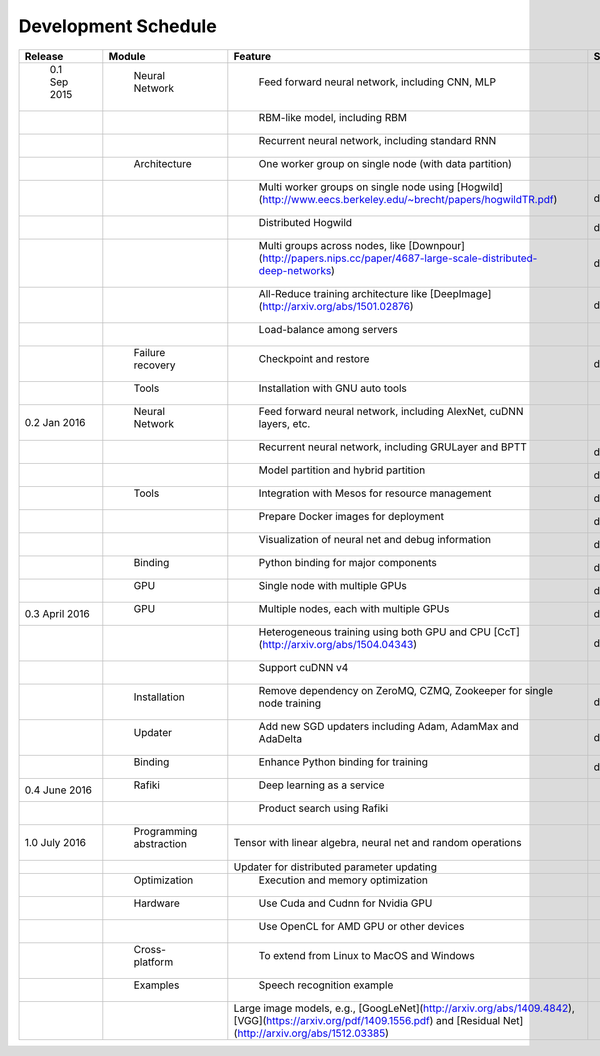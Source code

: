 Development Schedule
====================

.. csv-table:: 
	:header: "Release", "Module", "Feature", "Status"

	" 0.1 Sep 2015     "," Neural Network          "," Feed forward neural network, including CNN, MLP                                                                 "," done  "
	"                  ","                         "," RBM-like model, including RBM                                                                                   "," done   "
	"                  ","                         "," Recurrent neural network, including standard RNN                                                                "," done   "
	"                  ","  Architecture           "," One worker group on single node (with data partition)                                                           "," done   "
	"                  ","                         "," Multi worker groups on single node using [Hogwild](http://www.eecs.berkeley.edu/~brecht/papers/hogwildTR.pdf)      ","done"
	"                  ","                         "," Distributed Hogwild","done"
	"                  ","                         "," Multi groups across nodes, like [Downpour](http://papers.nips.cc/paper/4687-large-scale-distributed-deep-networks) ","done"
	"                  ","                         "," All-Reduce training architecture like [DeepImage](http://arxiv.org/abs/1501.02876) ","done"
	"                  ","                         "," Load-balance among servers "," done"
	"                  ","  Failure recovery       "," Checkpoint and restore ","done"
	"                  ","  Tools                  "," Installation with GNU auto tools"," done"
	"0.2 Jan 2016      "," Neural Network          "," Feed forward neural network, including AlexNet, cuDNN layers, etc."," done "
	"                  ","                         "," Recurrent neural network, including GRULayer and BPTT","done "
	"                  ","                         "," Model partition and hybrid partition","done"
	"      		   "," Tools                   "," Integration with Mesos for resource management","done"
	"         	   ","                         "," Prepare Docker images for deployment","done"
	"              	   ","                         "," Visualization of neural net and debug information ","done"
	"                  "," Binding                 "," Python binding for major components ","done"
	"                  "," GPU                     "," Single node with multiple GPUs ","done"
	"0.3 April 2016    "," GPU                     "," Multiple nodes, each with multiple GPUs","done"
	"                  ","                         "," Heterogeneous training using both GPU and CPU [CcT](http://arxiv.org/abs/1504.04343)","done"
	"                  ","                         "," Support cuDNN v4 "," done"
	"                  "," Installation            "," Remove dependency on ZeroMQ, CZMQ, Zookeeper for single node training","done"
	"                  "," Updater                 "," Add new SGD updaters including Adam, AdamMax and AdaDelta","done"
	"                  "," Binding                 "," Enhance Python binding for training","done"
	"0.4 June 2016     "," Rafiki                  "," Deep learning as a service "," "
	"                  ","                         "," Product search using Rafiki"," "
	"1.0 July 2016     "," Programming abstraction ","Tensor with linear algebra, neural net and random operations "," "
	"                  ","                         ","Updater for distributed parameter updating ",""
	"                  "," Optimization            "," Execution and memory optimization",""
	"                  "," Hardware                "," Use Cuda and Cudnn for Nvidia GPU",""
	"                  ","                         "," Use OpenCL for AMD GPU or other devices",""
	"                  "," Cross-platform          "," To extend from Linux to MacOS and Windows",""
	"                  "," Examples                "," Speech recognition example",""
	"                  ","                         ","Large image models, e.g., [GoogLeNet](http://arxiv.org/abs/1409.4842), [VGG](https://arxiv.org/pdf/1409.1556.pdf) and [Residual Net](http://arxiv.org/abs/1512.03385)",""
